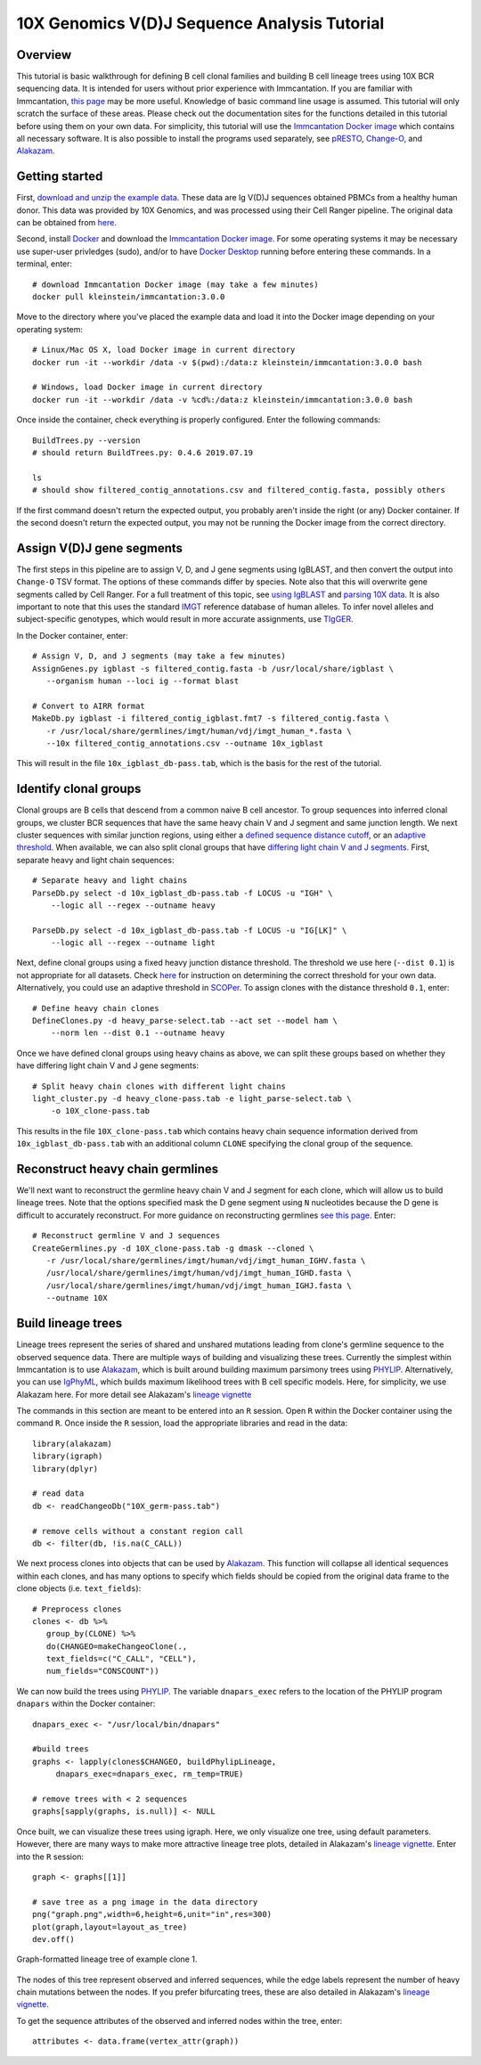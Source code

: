 
.. _10X-walkthrough:

10X Genomics V(D)J Sequence Analysis Tutorial
===========================================================================================

Overview
-------------------------------------------------------------------------------------------

This tutorial is basic walkthrough for defining B cell clonal families and building
B cell lineage trees using 10X BCR sequencing data. It is intended for users without prior experience with Immcantation. If you are familiar with Immcantation, `this page <https://changeo.readthedocs.io/en/stable/examples/10x.html>`__ may be more useful. Knowledge of basic command line usage is assumed. This tutorial will only scratch the surface of these areas. Please check out the documentation sites for the functions detailed in this tutorial before using them on your own data. For simplicity, this tutorial will use the `Immcantation Docker image <https://immcantation.readthedocs.io/en/stable/docker/intro.html>`__ which contains all necessary software. It is also possible to install the programs used separately, see `pRESTO <http://presto.readthedocs.io>`__, `Change-O <http://changeo.readthedocs.io>`__, and `Alakazam <http://alakazam.readthedocs.io>`__.


Getting started
-------------------------------------------------------------------------------------------

First, `download and unzip the example data <https://drive.google.com/open?id=17OnHtCcqV29LqyP5p8W4HR-nRnCfIirJ>`__. These data are Ig V(D)J sequences obtained PBMCs from a healthy human donor. This data was provided by 10X Genomics, and was processed using their Cell Ranger pipeline. The original data can be obtained from `here <https://support.10xgenomics.com/single-cell-vdj/datasets/3.0.0/vdj_v1_hs_pbmc2_b?>`__.

Second, install `Docker <https://www.docker.com/products/docker-desktop>`__ and
download the `Immcantation Docker image <https://immcantation.readthedocs.io/en/stable/docker/intro.html>`__. For some operating systems it may be necessary use super-user privledges (sudo), and/or to have 
`Docker Desktop <https://hub.docker.com/editions/community/docker-ce-desktop-windows>`__
running before entering these commands. In a terminal, enter::

 # download Immcantation Docker image (may take a few minutes)
 docker pull kleinstein/immcantation:3.0.0

Move to the directory where you've placed the example data and load it into the Docker image depending on your operating system::

 # Linux/Mac OS X, load Docker image in current directory
 docker run -it --workdir /data -v $(pwd):/data:z kleinstein/immcantation:3.0.0 bash

 # Windows, load Docker image in current directory
 docker run -it --workdir /data -v %cd%:/data:z kleinstein/immcantation:3.0.0 bash

Once inside the container, check everything is properly configured. Enter the following commands::

 BuildTrees.py --version
 # should return BuildTrees.py: 0.4.6 2019.07.19

 ls
 # should show filtered_contig_annotations.csv and filtered_contig.fasta, possibly others 

If the first command doesn't return the expected output, you probably aren't inside the right (or any) Docker container. If the second doesn't return the expected output, you may not be running the Docker image from the correct directory.

Assign V(D)J gene segments
-------------------------------------------------------------------------------------------
The first steps in this pipeline are to assign V, D, and J gene segments using IgBLAST, and then convert the output into ``Change-O`` TSV format. The options of these commands differ by species. Note also that this will overwrite gene segments called by Cell Ranger. For a full treatment of this topic, see `using IgBLAST <https://changeo.readthedocs.io/en/stable/examples/igblast.html>`__ and  `parsing 10X data <https://changeo.readthedocs.io/en/stable/examples/10x.html>`__. It is also important to note that this uses the standard `IMGT <http://www.imgt.org/>`__ reference database of human alleles. To infer novel alleles and subject-specific genotypes, which would result in more accurate assignments, use `TIgGER <https://tigger.readthedocs.io/en/stable/vignettes/Tigger-Vignette/>`__.

In the Docker container, enter::

 # Assign V, D, and J segments (may take a few minutes)
 AssignGenes.py igblast -s filtered_contig.fasta -b /usr/local/share/igblast \
    --organism human --loci ig --format blast

 # Convert to AIRR format
 MakeDb.py igblast -i filtered_contig_igblast.fmt7 -s filtered_contig.fasta \
    -r /usr/local/share/germlines/imgt/human/vdj/imgt_human_*.fasta \
    --10x filtered_contig_annotations.csv --outname 10x_igblast

This will result in the file ``10x_igblast_db-pass.tab``, which is the basis for the rest of the tutorial.

Identify clonal groups
-------------------------------------------------------------------------------------------
Clonal groups are B cells that descend from a common naive B cell ancestor. To group sequences into inferred clonal groups, we cluster BCR sequences that have the same heavy chain V and J segment and same junction length. We next cluster sequences with similar junction regions, using either a `defined sequence distance cutoff <https://changeo.readthedocs.io/en/stable/examples/cloning.html>`__, or an `adaptive threshold <https://scoper.readthedocs.io/en/stable/>`__. When available, we can also split clonal groups that have `differing light chain V and J segments. <https://changeo.readthedocs.io/en/stable/examples/10x.html>`__ First, separate heavy and light chain sequences::

 # Separate heavy and light chains
 ParseDb.py select -d 10x_igblast_db-pass.tab -f LOCUS -u "IGH" \
     --logic all --regex --outname heavy

 ParseDb.py select -d 10x_igblast_db-pass.tab -f LOCUS -u "IG[LK]" \
     --logic all --regex --outname light

Next, define clonal groups using a fixed heavy junction distance threshold. The threshold we use here (``--dist 0.1``) is not appropriate for all datasets. Check `here <https://changeo.readthedocs.io/en/stable/examples/cloning.html>`__ for instruction on determining the correct threshold for your own data. Alternatively, you could use an adaptive threshold in `SCOPer <https://scoper.readthedocs.io/en/stable/>`__. To assign clones with the distance threshold ``0.1``, enter::

 # Define heavy chain clones
 DefineClones.py -d heavy_parse-select.tab --act set --model ham \
     --norm len --dist 0.1 --outname heavy

Once we have defined clonal groups using heavy chains as above, we can split these groups based on whether they have differing light chain V and J gene segments::

 # Split heavy chain clones with different light chains
 light_cluster.py -d heavy_clone-pass.tab -e light_parse-select.tab \
     -o 10X_clone-pass.tab

This results in the file ``10X_clone-pass.tab`` which contains heavy chain sequence information derived from ``10x_igblast_db-pass.tab`` with an additional column ``CLONE`` specifying the clonal group of the sequence.

Reconstruct heavy chain germlines
-------------------------------------------------------------------------------------------

We'll next want to reconstruct the germline heavy chain V and J segment for each clone, which will allow us to build lineage trees. Note that the options specified mask the D gene segment using ``N`` nucleotides because the D gene is difficult to accurately reconstruct. For more guidance on reconstructing germlines `see this page <https://changeo.readthedocs.io/en/stable/examples/germlines.html>`__. Enter::

 # Reconstruct germline V and J sequences
 CreateGermlines.py -d 10X_clone-pass.tab -g dmask --cloned \
    -r /usr/local/share/germlines/imgt/human/vdj/imgt_human_IGHV.fasta \
    /usr/local/share/germlines/imgt/human/vdj/imgt_human_IGHD.fasta \
    /usr/local/share/germlines/imgt/human/vdj/imgt_human_IGHJ.fasta \
    --outname 10X 

Build lineage trees
-------------------------------------------------------------------------------------------
Lineage trees represent the series of shared and unshared mutations leading from clone's germline sequence to the observed sequence data. There are multiple ways of building and visualizing these trees. Currently the simplest within Immcantation is to use `Alakazam <https://alakazam.readthedocs.io>`__, which is built around building maximum parsimony trees using `PHYLIP <http://evolution.genetics.washington.edu/phylip.html>`__. Alternatively, you can use `IgPhyML <https://igphyml.readthedocs.io>`__, which builds maximum likelihood trees with B cell specific models. Here, for simplicity, we use Alakazam here. For more detail see Alakazam's `lineage vignette <https://alakazam.readthedocs.io/en/stable/vignettes/Lineage-Vignette/>`__

The commands in this section are meant to be entered into an ``R`` session. Open ``R`` within the Docker container using the command ``R``. Once inside the ``R`` session, load the appropriate libraries and read in the data::

 library(alakazam)
 library(igraph)
 library(dplyr)
 
 # read data
 db <- readChangeoDb("10X_germ-pass.tab")

 # remove cells without a constant region call
 db <- filter(db, !is.na(C_CALL))

We next process clones into objects that can be used by `Alakazam <https://alakazam.readthedocs.io>`__. This function will collapse all identical sequences within each clones, and has many options to specify which fields should be copied from the original data frame to the clone objects (i.e. ``text_fields``)::

 # Preprocess clones
 clones <- db %>%
    group_by(CLONE) %>%
    do(CHANGEO=makeChangeoClone(., 
    text_fields=c("C_CALL", "CELL"), 
    num_fields="CONSCOUNT"))

We can now build the trees using `PHYLIP <http://evolution.genetics.washington.edu/phylip.html>`__. The variable ``dnapars_exec`` refers to the location of the PHYLIP program ``dnapars`` within the Docker container::

 dnapars_exec <- "/usr/local/bin/dnapars"
 
 #build trees
 graphs <- lapply(clones$CHANGEO, buildPhylipLineage, 
      dnapars_exec=dnapars_exec, rm_temp=TRUE)

 # remove trees with < 2 sequences
 graphs[sapply(graphs, is.null)] <- NULL

Once built, we can visualize these trees using igraph. Here, we only visualize one tree, using default parameters. However, there are many ways to make more attractive lineage tree plots, detailed in Alakazam's `lineage vignette <https://alakazam.readthedocs.io/en/stable/vignettes/Lineage-Vignette/>`__. Enter into the ``R`` session::

 graph <- graphs[[1]]

 # save tree as a png image in the data directory
 png("graph.png",width=6,height=6,unit="in",res=300)
 plot(graph,layout=layout_as_tree)
 dev.off()

.. figure:: ../_static/graph.png
   :scale: 30 %
   :align: center
   :alt: graph

   Graph-formatted lineage tree of example clone 1.

The nodes of this tree represent observed and inferred sequences, while the edge labels represent the number of heavy chain mutations between the nodes. If you prefer  bifurcating trees, these are also detailed in Alakazam's `lineage vignette <https://alakazam.readthedocs.io/en/stable/vignettes/Lineage-Vignette/#converting-between-graph-phylo-and-newick-formats>`__.

To get the sequence attributes of the observed and inferred nodes within the tree, enter::

 attributes <- data.frame(vertex_attr(graph))
